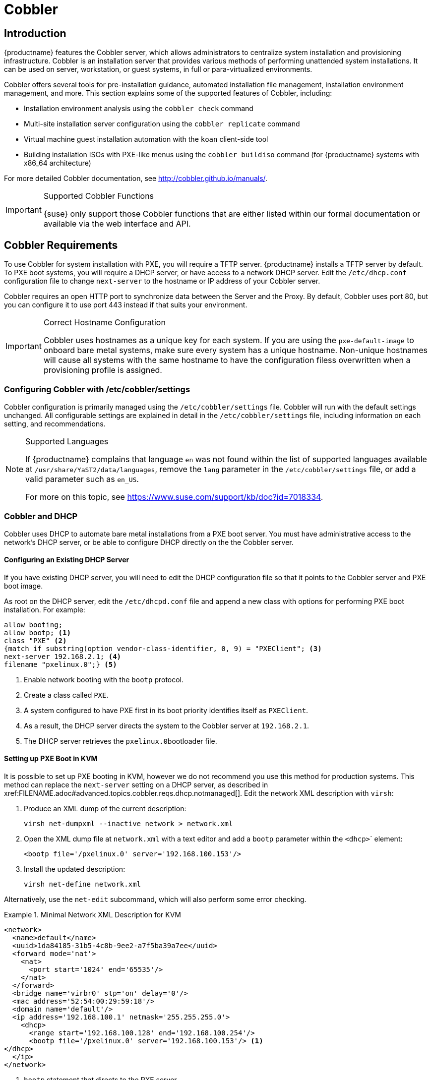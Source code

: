 [[client-cfg-cobbler]]
= Cobbler


[[at.introduction.cobbler]]
== Introduction

{productname} features the Cobbler server, which allows administrators to centralize system installation and provisioning infrastructure.
Cobbler is an installation server that provides various methods of performing unattended system installations.
It can be used on server, workstation, or guest systems, in full or para-virtualized environments.

Cobbler offers several tools for pre-installation guidance, automated installation file management, installation environment management, and more.
This section explains some of the supported features of Cobbler, including:

* Installation environment analysis using the [command]``cobbler check`` command
* Multi-site installation server configuration using the [command]``cobbler replicate`` command
* Virtual machine guest installation automation with the [command]``koan`` client-side tool
* Building installation ISOs with PXE-like menus using the [command]``cobbler buildiso`` command (for {productname} systems with x86_64 architecture)

For more detailed Cobbler documentation, see http://cobbler.github.io/manuals/.

[IMPORTANT]
.Supported Cobbler Functions
====
{suse} only support those Cobbler functions that are either listed within our formal documentation or available via the web interface and API.
====



[[advanced.topics.cobbler.reqs]]
== Cobbler Requirements

To use Cobbler for system installation with PXE, you will require a TFTP server. {productname} installs a TFTP server by default.
To PXE boot systems, you will require a DHCP server, or have access to a network DHCP server. Edit the [path]``/etc/dhcp.conf`` configuration file to change [option]``next-server`` to the hostname or IP address of your Cobbler server.

Cobbler requires an open HTTP port to synchronize data between the Server and the Proxy.
By default, Cobbler uses port 80, but you can configure it to use port 443 instead if that suits your environment.


[IMPORTANT]
.Correct Hostname Configuration
====
Cobbler uses hostnames as a unique key for each system.
If you are using the [option]``pxe-default-image`` to onboard bare metal systems, make sure every system has a unique hostname.
Non-unique hostnames will cause all systems with the same hostname to have the configuration filess overwritten when a provisioning profile is assigned.
====



[[advanced.topics.cobbler.reqs.settings]]
=== Configuring Cobbler with /etc/cobbler/settings

Cobbler configuration is primarily managed using the [path]``/etc/cobbler/settings`` file.
Cobbler will run with the default settings unchanged.
All configurable settings are explained in detail in the [path]``/etc/cobbler/settings`` file, including information on each setting, and recommendations.


[NOTE]
.Supported Languages
====
If {productname} complains that language ``en`` was not found within the list of supported languages available at [path]``/usr/share/YaST2/data/languages``, remove the [option]``lang`` parameter in the [path]``/etc/cobbler/settings`` file, or add a valid parameter such as ``en_US``.

For more on this topic, see https://www.suse.com/support/kb/doc?id=7018334.
====



[[advanced.topics.cobbler.req.dhcp]]
=== Cobbler and DHCP

Cobbler uses DHCP to automate bare metal installations from a PXE boot server.
You must have administrative access to the network's DHCP server, or be able to configure DHCP directly on the the Cobbler server.



[[advanced.topics.cobbler.reqs.dhcp.notmanaged]]
==== Configuring an Existing DHCP Server

If you have existing DHCP server, you will need to edit the DHCP configuration file so that it points to the Cobbler server and PXE boot image.

As root on the DHCP server, edit the [path]``/etc/dhcpd.conf`` file and append a new class with options for performing PXE boot installation.
For example:

====
----
allow booting;
allow bootp; <1>
class "PXE" <2>
{match if substring(option vendor-class-identifier, 0, 9) = "PXEClient"; <3>
next-server 192.168.2.1; <4>
filename "pxelinux.0";} <5>
----
<1> Enable network booting with the [systemitem]``bootp`` protocol.
<2> Create a class called ``PXE``.
<3> A system configured to have PXE first in its boot priority identifies itself as ``PXEClient``.
<4> As a result, the DHCP server directs the system to the Cobbler server at ``192.168.2.1``.
<5> The DHCP server retrieves the [path]``pxelinux.0``bootloader file.
====


[[advanced.topics.cobbler.reqs.dhcp.kvm]]
==== Setting up PXE Boot in KVM

It is possible to set up PXE booting in KVM, however we do not recommend you use this method for production systems.
This method can replace the [guilabel]``next-server`` setting on a DHCP server, as described in pass:c[xref:FILENAME.adoc#advanced.topics.cobbler.reqs.dhcp.notmanaged[]].
Edit the network XML description with [command]``virsh``:

. Produce an XML dump of the current description:
+

----
virsh net-dumpxml --inactive network > network.xml
----

. Open the XML dump file at [path]``network.xml`` with a text editor and add a [systemitem]``bootp`` parameter within the [systemitem]``<dhcp>``` element:
+

----
<bootp file='/pxelinux.0' server='192.168.100.153'/>
----

. Install the updated description:
+

----
virsh net-define network.xml
----

Alternatively, use the [command]``net-edit`` subcommand, which will also perform some error checking.



[[at.cobbler.bootp.kvm]]
.Minimal Network XML Description for KVM

====
----
<network>
  <name>default</name>
  <uuid>1da84185-31b5-4c8b-9ee2-a7f5ba39a7ee</uuid>
  <forward mode='nat'>
    <nat>
      <port start='1024' end='65535'/>
    </nat>
  </forward>
  <bridge name='virbr0' stp='on' delay='0'/>
  <mac address='52:54:00:29:59:18'/>
  <domain name='default'/>
  <ip address='192.168.100.1' netmask='255.255.255.0'>
    <dhcp>
      <range start='192.168.100.128' end='192.168.100.254'/>
      <bootp file='/pxelinux.0' server='192.168.100.153'/> <1>
</dhcp>
  </ip>
</network>
----
<1> `bootp` statement that directs to the PXE server.
====



[[advanced.topics.cobbler.reqs.tftp]]
=== TFTP

{productname} uses the [daemon]``atftpd`` daemon, but it can also use TFTP.
The [daemon]``atftpd`` daemon is the recommended method for PXE serviices, and is installed by default.
Usually, you do not have to change its configuration, but if you have to, use the {yast} Services Manager.


Before TFTP can serve the [path]``pxelinux.0`` boot image, you must start the tftp service.
Start {yast} and use menu:System[Services Manager] to configure the [daemon]``tftpd`` daemon.



[[advanced.topics.cobbler.reqs.sync.tftp]]
=== Syncing TFTP Contents to {productname} Proxies

It is possible to synchronize Cobbler-generated TFTP contents to {productname} proxies to perform PXE booting using proxies.



==== Installation

On the {productname} Server as the root user, install the [systemitem]``susemanager-tftpsync`` package:

----
zypper install susemanager-tftpsync
----


On the {susemgrproxy} systems as the root user , install the [systemitem]``susemanager-tftpsync-recv`` package:

----
zypper install susemanager-tftpsync-recv
----



==== Configuring {susemgrproxy}

Execute [path]``configure-tftpsync.sh`` on the {susemgrproxy} systems.

This setup script asks for hostnames and IP addresses of the {productname} server and the proxy.
Additionally, it asks for the `tftpboot` directory on the proxy.
For more information, see the output of [command]``configure-tftpsync.sh --help``.



==== Configuring {productname} Server

As the root user, execute [path]``configure-tftpsync.sh`` on {productname} Server:

----
configure-tftpsync.sh proxy1.example.com proxy2.example.com
----

Execute [command]``cobbler sync`` to initially push the files to the proxy systems.
This will succeed if all listed proxies are properly configured.

[NOTE]
.Changing the List of Proxy Systems
====
You can call [command]``configure-tftpsync.sh`` to change the list of proxy systems.
You must always provide the full list of proxy systems.
====


[NOTE]
.Reinstalling a Configured Proxy
====
If you reinstall an already configured proxy and want to push all the files again you must remove the cache file at [path]``/var/lib/cobbler/pxe_cache.json`` before you can call [command]``cobbler sync`` again.
====



==== Requirements

The {productname} Server must be able to access the {susemgrproxy} systems directly.
You cannot push using a proxy.



[[advanced.topics.cobbler.reqs.service]]
=== Syncing and Starting the Cobbler Service

Before starting the Cobbler service, run a check to make sure that all the prerequisites are configured according to your requirements using the [command]``cobbler check`` command.

If configuration is correct, start the {productname} server with this command:

----
/usr/sbin/spacewalk-service start
----

[WARNING]
====
Do not start or stop the [command]``cobblerd`` service independent of the {productname} service.
Doing so may cause errors and other issues.

Always use [command]``/usr/sbin/spacewalk-service`` to start or stop {productname}.
====


////
Commented out as per https://bugzilla.suse.com/show_bug.cgi?id=1136611 LKB 2019-05-29

[[advanced.topics.cobbler.adddistro]]
== Adding a Distribution to Cobbler


If all Cobbler prerequisites have been met and Cobbler is running, you can use the Cobbler server as an installation source for a distribution:

Make installation files such as the kernel image and the initrd image available on the Cobbler server.
Then add a distribution to Cobbler, using either the Web interface or the command line tools.

For information about creating and configuring {ay} or Kickstart distributions from the {productname} interface, refer to pass:c[xref:FILENAME.adoc#ref.webui.systems.autoinst.distribution[]].

To create a distribution from the command line, use the [command]``cobbler`` command as root:

----
cobbler distro add --name=`string`--kernel=`path`--initrd=`path`
----


[option]``--name=``[replaceable]``string`` option::
A label used to differentiate one distribution choice from another (for example, ``sles12server``).

[option]``--kernel=``[replaceable]``path`` option::
Specifies the path to the kernel image file.

[option]``--initrd=``[replaceable]``path`` option::
specifies the path to the initial ram disk (initrd) image file.

////

////
Commented out as per https://bugzilla.suse.com/show_bug.cgi?id=1136611 LKB 2019-05-29

[[advanced.topics.cobbler.addprofile]]
== Adding a Profile to Cobbler

Once you have added a distribution to Cobbler, you can add profiles.

Cobbler profiles associate a distribution with additional options like {ay} or Kickstart files.
Profiles are the core unit of provisioning and there must be at least one Cobbler profile for every distribution added.
For example, two profiles might be created for a Web server and a desktop configuration.
While both profiles use the same distribution, the profiles are for different installation types.

For information about creating and configuring Kickstart and {ay} profiles in the {productname} interface, refer to pass:c[xref:FILENAME.adoc#ref.webui.systems.autoinst.profiles[]].

Use the [command]``cobbler`` command as root to create profiles from the command line:

----
cobbler profile add --name=string --distro=string [--kickstart=url] \
  [--virt-file-size=gigabytes] [--virt-ram=megabytes]
----

[option]``--name=``[replaceable]``string``::
A unique label for the profile, such as `sles12webserver` or ``sles12workstation``.

[option]``--distro=``[replaceable]``string``::
The distribution that will be used for this profile.
For adding distributions, see pass:c[xref:FILENAME.adoc#advanced.topics.cobbler.adddistro[]].

[option]``--kickstart=``[replaceable]``url``::
The location of the Kickstart file (if available).

[option]``--virt-file-size=``[replaceable]``gigabytes``::
The size of the virtual guest file image (in gigabytes).
The default is 5{nbsp}GB.

[option]``--virt-ram=``[replaceable]``megabytes``::
The maximum amount of physical RAM a virtual guest can consume (in megabytes).
The default is 512{nbsp}MB.

////

////
Commented out as per https://bugzilla.suse.com/show_bug.cgi?id=1136611 LKB 2019-05-29

[[advanced.topics.cobbler.addsystem]]
== Adding a System to Cobbler

Once the distributions and profiles for Cobbler have been created, add systems to Cobbler.
System records map a piece of hardware on a client with the Cobbler profile assigned to run on it.

[NOTE]
====
If you are provisioning using [command]``koan`` and PXE menus alone, it is not required to create system records.
They are useful when system-specific Kickstart templating is required or to establish that a specific system should always get specific content installed.
If a client is intended for a certain role, system records should be created for it.
====

For information about creating and configuring automated installation from the {productname} interface, refer to pass:c[xref:FILENAME.adoc#s4-sm-system-details-kick[]].

Run this command as the root user to add a system to the Cobbler configuration:

----
cobbler system add --name=string --profile=string \
  --mac-address=AA:BB:CC:DD:EE:FF
----


[option]``--name=``[replaceable]``string``::
 A unique label for the system, such as `engineering_server` or ``frontoffice_workstation``.

[option]``--profile=``[replaceable]``string``::
Specifies the name of one of the profiles added in pass:c[xref:FILENAME.adoc#advanced.topics.cobbler.addprofile[]].

[option]``--mac-address=``[replaceable]``AA:BB:CC:DD:EE:FF``::
Allows systems with the specified MAC address to automatically be provisioned to the profile associated with the system record when they are being installed.

For more options, such as setting hostname or IP addresses, refer to the Cobbler manpage ([command]``man cobbler``).

////

[[advanced.topics.cobbler.templates]]
== Using Cobbler Templates

The {productname} web interface allows you to create variables for use with Kickstart distributions and profiles.
For more information on creating Kickstart profile variables, refer to pass:c[xref:FILENAME.adoc#s4-sm-system-kick-details-variables[]].

Kickstart variables are part of an infrastructure change in {productname} to support templating in Kickstart files.
Kickstart templates are files that describe how to build Kickstart files, rather than creating specific Kickstarts.
The templates are shared by various profiles and systems that have their own variables and corresponding values.
These variables modify the templates and a template engine parses the template and variable data into a usable Kickstart file.
Cobbler uses an advanced template engine called Cheetah that provides support for templates, variables, and snippets.

Advantages of using templates include:

* Robust features that allow administrators to create and manage large amounts of profiles or systems without duplication of effort or manually creating Kickstarts for every unique situation.
* While templates can become complex and involve loops, conditionals and other enhanced features and syntax, you can also create simpler Kickstart files without such complexity.



[[advanced.topics.cobbler.templates.usage]]
=== Using Templates

Kickstart templates can have static values for certain common items such as PXE image file names, subnet addresses, and common paths such as [path]``/etc/sysconfig/network-scripts/``.
However, templates differ from standard Kickstart files in their use of variables.

For example, a standard Kickstart file may have a networking section similar to this:

----
network --device=eth0 --bootproto=static --ip=192.168.100.24 \
  --netmask=255.255.255.0 --gateway=192.168.100.1 --nameserver=192.168.100.2
----

In a Kickstart template file, the networking section would look like this instead:

----
network --device=$net_dev --bootproto=static --ip=$ip_addr \
  --netmask=255.255.255.0 --gateway=$my_gateway --nameserver=$my_nameserver
----

These variables are substituted with the values set in your Kickstart profile variables or in your system detail variables.
If the same variable is defined in both the profile and the system detail, then the system detail variable takes precedence.

[NOTE]
====
The template for the autoinstallation has syntax rules which relies on punctuation symbols.
To avoid clashes, they need to be properly treated.
====

In case the autoinstallation scenario contains any shell script using variables like ``$(example)``, its content should be escaped by using the backslash symbol: ``\$(example)``.

If the variable named `example` is defined in the autoinstallation snippet, the templating engine will evaluate `$example` with its content.
If there is no such variable, the content will be left unchanged.
Escaping the kbd:[$] symbol will prevent the templating engine from evaluating the symbol as an internal variable.
Long scripts or strings can be escaped by wrapping them with the `\#raw` and `\#end raw` directives.
For example:

----
#raw
#!/bin/bash
for i in {0..2}; do
 echo "$i - Hello World!"
done
#end raw
----

Also, pay attention to scenarios like this:

----
#start some section (this is a comment)
echo "Hello, world"
#end some section (this is a comment)
----

Any line with a kbd:[#] symbol followed by a whitespace is treated as a comment and is therefore not evaluated.

For more information about Kickstart templates, refer to the Cobbler project page at:

https://fedorahosted.org/cobbler/wiki/KickstartTemplating



[[advanced.topics.cobbler.templates.snippets]]
=== Kickstart Snippets

If you have common configurations across all Kickstart templates and profiles, you can use the Snippets feature of Cobbler to take advantage of code reuse.

Kickstart snippets are sections of Kickstart code that can be called by a [option]``$SNIPPET()`` function that will be parsed by Cobbler and substituted with the contents of the snippet.

For example, you might have a common hard drive partition configuration for all servers, such as:

----
clearpart --all
part /boot --fstype ext3 --size=150 --asprimary
part / --fstype ext3 --size=40000 --asprimary
part swap --recommended

part pv.00 --size=1 --grow

volgroup vg00 pv.00
logvol /var --name=var vgname=vg00 --fstype ext3 --size=5000
----

Save this snippet of the configuration to a file like [path]``my_partition`` and place the file in [path]``/var/lib/cobbler/snippets/``, where Cobbler can access it.

Use the snippet by calling the [option]``$SNIPPET()`` function in your Kickstart templates.
For example:

----
$SNIPPET('my_partition')
----

Wherever you invoke that function, the Cheetah parser will substitute the function with the snippet of code contained in the [path]``my_partition`` file.


////
Commented out as per https://bugzilla.suse.com/show_bug.cgi?id=1136611 LKB 2019-05-29

[[advanced.topics.cobbler.koan]]
== Using Koan

Whether you are provisioning guests on a virtual machine or reinstalling a new distribution on a running system, Koan works in conjunction with Cobbler to provision systems.



[[advanced.topics.cobbler.koan.virt]]
=== Using Koan to Provision Virtual Systems

If you have created a virtual machine profile as documented in pass:c[xref:FILENAME.adoc#advanced.topics.cobbler.addprofile[]], you can use [command]``koan`` to initiate the installation of a virtual guest on a system.
For example, create a Cobbler profile with the following command:

----
cobbler add profile --name=virtualfileserver \
  --distro=sles12-x86_64-server --virt-file-size=20 --virt-ram=1000
----

This profile is for a fileserver running {sls}{nbsp}12 with a 20{nbsp}GB guest image size and allocated 1{nbsp}GB of system RAM.
To find the name of the virtual guest system profile, use the [command]``koan`` command:

----
koan --server=hostname --list-profiles
----

This command lists all the available profiles created with [command]``cobbler profile add``.

Create the image file, and begin installation of the virtual guest system:

----
koan --virt --server=cobbler-server.example.com \
  --profile=virtualfileserver --virtname=marketingfileserver
----

This command specifies that a virtual guest system be created from the Cobbler server (hostname [server]``cobbler-server.example.com``) using the `virtualfileserver` profile.
The [option]``virtname`` option specifies a label for the virtual guest, which by default is the system's MAC address.

Once the installation of the virtual guest is complete, it can be used as any other virtual guest system.



[[advanced.topics.cobbler.koan.reinstall]]
=== Using Koan to Reinstall Running Systems

[command]``koan`` can replace a still running system with a new installation from the available Cobbler profiles by executing the following command __on the system to be reinstalled__:

----
koan --replace-self --server=hostname --profile=name
----

This command, running on the system to be replaced, will start the provisioning process and replace the system with the profile in [option]``--profile=name`` on the Cobbler server specified in [option]``--server=hostname``.

////

[[advanced.topics.cobbler.buildiso]]
== Building ISOs with Cobbler

Some environments might lack PXE support.
The Cobbler [command]``buildiso`` command creates a ISO boot image containing a set of distributions and kernels, and a menu similar to PXE network installations.
Define the name and output location of the boot ISO using the [option]``--iso`` option.


[NOTE]
.ISO Build Directory
====
Depending on Cobbler-related systemd settings (see [path]``/usr/lib/systemd/system/cobblerd.service``) writing ISO images to public [path]``tmp`` directories will not work.
====

----
cobbler buildiso --iso=/path/to/boot.iso
----

The boot ISO includes all profiles and systems by default.
Limit these profiles and systems using the [option]``--profiles`` and [option]``--systems`` options.

----
cobbler buildiso --systems="system1,system2,system3" \
  --profiles="profile1,profile2,profile3"
----

[NOTE]
====
Building ISOs with the [command]``cobbler buildiso`` command is supported for all architectures except the {zsystems} architecture.
====



[[advanced.topics.cobbler.baremetal]]
== Bare Metal Provisioning

Systems that have not yet been provisioned are called bare metal systems.
You can provision bare metal systems using Cobbler.
Once a bare metal system has been provisioned in this way, it will appear in the [guilabel]``Systems`` list, where you can perform regular provisioning with autoinstallation, for a completely unattended installation.


[[advanced.topics.cobbler.baremetal.requirements]]
=== Bare Metal Provisioning System Requirements

To successfully provision a bare metal system, you will require a fully patched {productname} server, version 2.1 or higher.

The system to be provisioned must have x86_64 architecture, with at least 2&#160;GB RAM, and be capable of PXE booting.

The server uses TFTP to provision the bare metal client, so the appropriate port and networks must be configured correctly in order for provisioning to be successful. In particular, ensure that you have a DHCP server, and have set the [option]``next-server`` parameter to the {productname} server IP address or hostname.


[[advanced.topics.cobbler.baremetal.enabling]]
=== Enabling Bare Metal Systems Management

Bare metal systems management can be enabled or disabled in the {webui} by clicking menu:Admin[SUSE Manager Configuration > Bare-metal systems].

[NOTE]
====
New systems are added to the organization of the administrator who enabled the bare metal systems management feature. To change the organization, log in as an Administrator of the required organization, and re-enable the feature.
====

Once the feature has been enabled, any bare metal system connected to the server network will be automatically added to the organization when it is powered on.
The process can take a few minutes, and the system will automatically shut down once it is complete.
After the reboot, the system will appear in the [guilabel]``Systems`` list.
Click on the name of the system to see basic information, or go to the [guilabel]``Properties``, [guilabel]``Notes``, and [guilabel]``Hardware`` tabs for more details.
You can migrate bare metal systems to other organizations if required, using the [guilabel]``Migrate`` tab.


[[advanced.topics.cobbler.baremetal.provisioning]]
=== Provisioning Bare Metal Systems

Provisioning bare metal systems is similar to provisioning other systems, and can be done using the [guilabel]``Provisioning`` tab.
However, you will not be able to schedule provisioning, it will happen automatically as soon as the system is configured and powered on.

[NOTE]
.Bare Metal and System Set Manager
====
System Set Manager can be used with bare metal systems, although not all features will be available, because bare metal systems do not have an operating system installed.
This limitation also applies to mixed sets that contain bare metal systems; all features will be re-enabled if the bare metal systems are removed from the set.
====


[[advanced.topics.cobbler.baremetal.troubleshooting]]
=== Troubleshooting Bare Metal Systems

If a bare metal system on the network is not automatically added to the [guilabel]``Systems`` list, check these things first:

* You must have the [path]``pxe-default-image`` package installed.
* File paths and parameters must be configured correctly. Check that the [path]``vmlinuz0`` and [path]``initrd0.img`` files, which are provided by [path]``pxe-default-image``, are in the locations specified in the [path]``rhn.conf`` configuration file.
* Ensure the networking equipment connecting the bare metal system to the {productname} server is working correctly, and that you can reach the {productname} server IP address from the server.
* The bare metal system to be provisioned must have PXE booting enabled in the boot sequence, and must not be attempting to boot an operating system.
* The DHCP server must be responding to DHCP requests during boot. Check the PXE boot messages to ensure that:
** the DHCP server is assigning the expected IP address
** the DHCP server is assigning the the {productname} server IP address as [option]``next-server`` for booting.
* Ensure Cobbler is running, and that the Discovery feature is enabled.

If you see a blue Cobbler menu shortly after booting, discovery has started.
If it does not complete successfully, temporarily disable automatic shutdown in order to help diagnose the problem. To disable automatic shutdown:

. Select [option]``pxe-default-profile`` in the Cobbler menu with the arrow keys, and press the Tab key before the timer expires.
. Add the kernel boot parameter [option]``spacewalk-finally=running`` using the integrated editor, and press Enter to continue booting.
. Enter a shell with the username [option]``root`` and password [option]``linux`` to continue debugging.

[IMPORTANT]
.Duplicate profiles
====
Due to a technical limitation, it is not possible to reliably distinguish a new bare metal system from a system that has previously been discovered.
Therefore, we recommended that you do not power on bare metal systems multiple times, as this will result in duplicate profiles.
====
